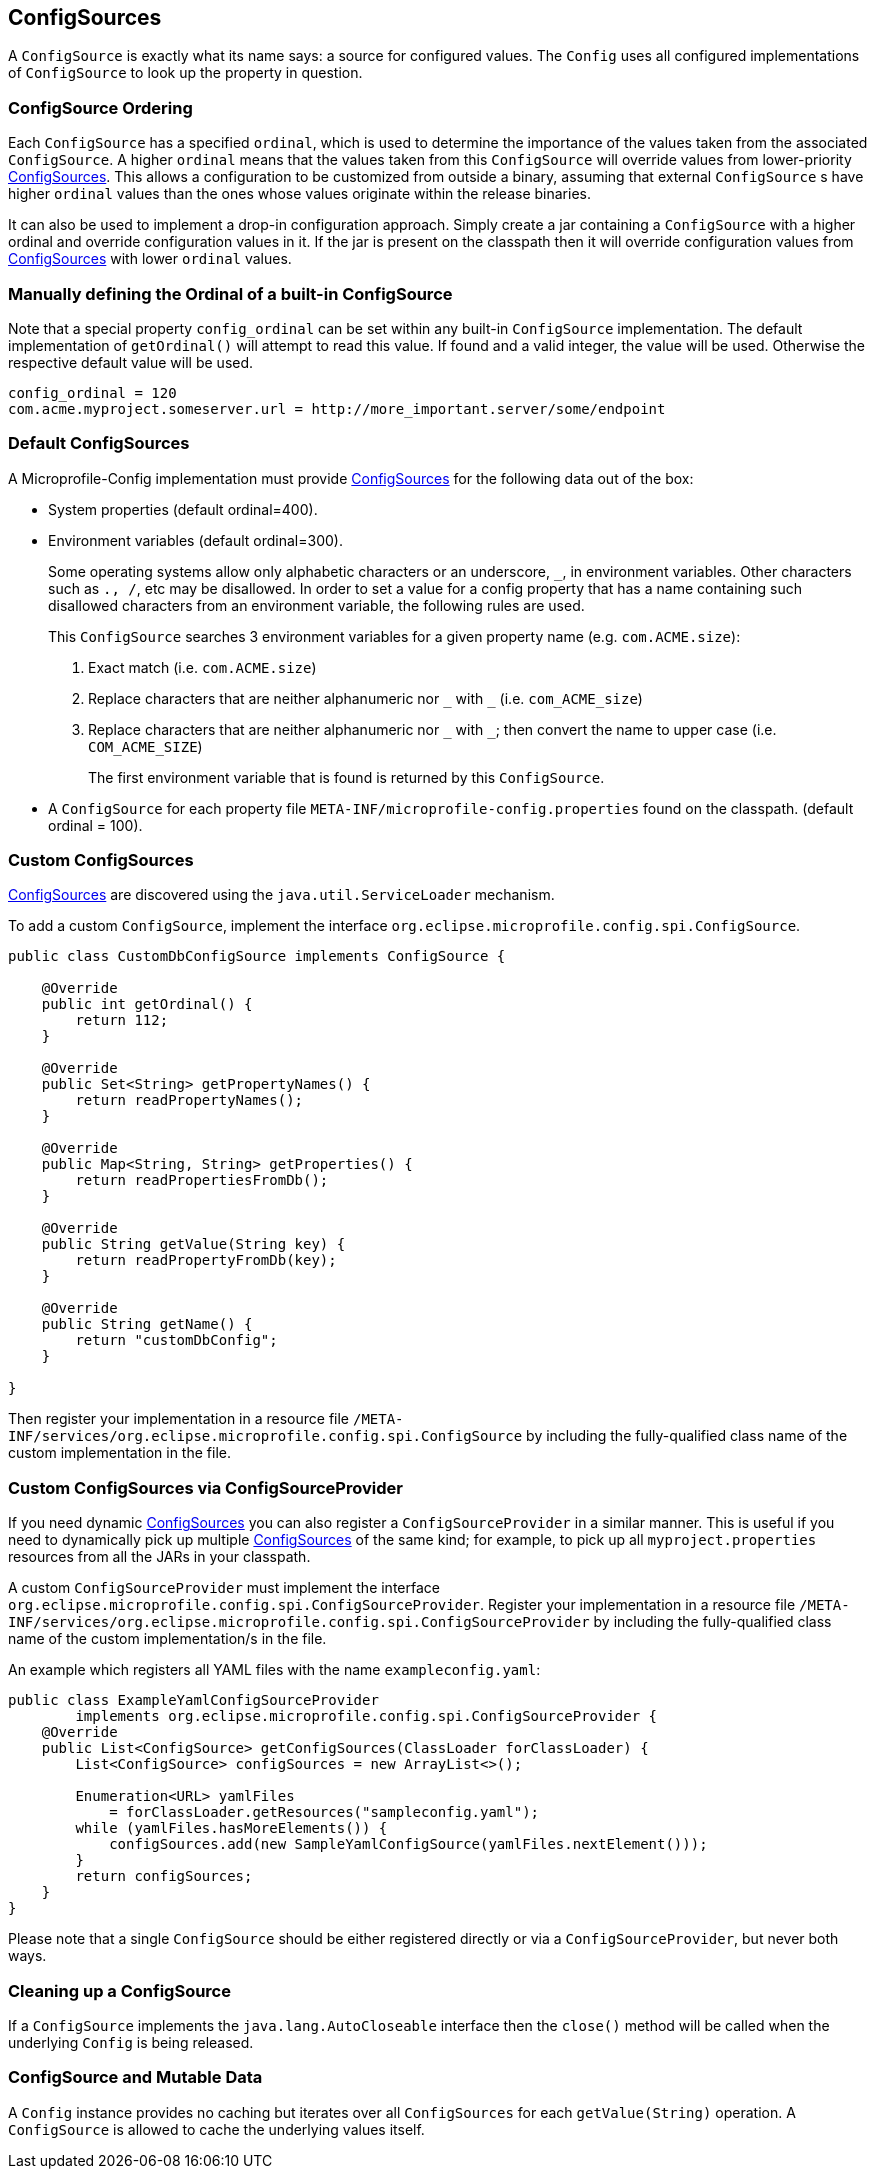 //
// Copyright (c) 2016-2017 Contributors to the Eclipse Foundation
//
// See the NOTICE file(s) distributed with this work for additional
// information regarding copyright ownership.
//
// Licensed under the Apache License, Version 2.0 (the "License");
// You may not use this file except in compliance with the License.
// You may obtain a copy of the License at
//
//    http://www.apache.org/licenses/LICENSE-2.0
//
// Unless required by applicable law or agreed to in writing, software
// distributed under the License is distributed on an "AS IS" BASIS,
// WITHOUT WARRANTIES OR CONDITIONS OF ANY KIND, either express or implied.
// See the License for the specific language governing permissions and
// limitations under the License.
// Contributors:
// Mark Struberg
// Emily Jiang
// Jeff Mesnil

[[configsource]]
== ConfigSources

A `ConfigSource` is exactly what its name says: a source for configured values.
The `Config` uses all configured implementations of `ConfigSource` to look up the property in question.

=== ConfigSource Ordering

Each `ConfigSource` has a specified `ordinal`, which is used to determine the importance of the values taken from the associated `ConfigSource`.
A higher `ordinal` means that the values taken from this `ConfigSource` will override values from lower-priority <<ConfigSource,ConfigSources>>.
This allows a configuration to be customized from outside a binary, assuming that external `ConfigSource` s have higher `ordinal` values than the ones whose values originate within the release binaries.

It can also be used to implement a drop-in configuration approach.
Simply create a jar containing a `ConfigSource` with a higher ordinal and override configuration values in it.
If the jar is present on the classpath then it will override configuration values from <<ConfigSource,ConfigSources>> with lower `ordinal` values.

=== Manually defining the Ordinal of a built-in ConfigSource

Note that a special property `config_ordinal` can be set within any built-in `ConfigSource` implementation.
The default implementation of `getOrdinal()` will attempt to read this value.
If found and a valid integer, the value will be used.
Otherwise the respective default value will be used.

[source, text]
----
config_ordinal = 120
com.acme.myproject.someserver.url = http://more_important.server/some/endpoint
----


[[default_configsources]]
=== Default ConfigSources

A Microprofile-Config implementation must provide <<ConfigSource,ConfigSources>> for the following data out of the box:

* System properties (default ordinal=400).
* Environment variables (default ordinal=300).
+
[[default_configsources.env.mapping]]
+
Some operating systems allow only alphabetic characters or an underscore, `_`, in environment variables. Other characters such as `., /`, etc may be disallowed. In order to set a value for a config property that has a name containing such disallowed characters from an environment variable, the following rules are used.
+
This `ConfigSource` searches 3 environment variables for a given property name (e.g. `com.ACME.size`):
+
  1. Exact match (i.e. `com.ACME.size`)
  2. Replace characters that are neither alphanumeric nor `\_` with `_` (i.e. `com_ACME_size`)
  3. Replace characters that are neither alphanumeric nor `\_` with `_`; then convert the name to upper case (i.e. `COM_ACME_SIZE`)
+
The first environment variable that is found is returned by this `ConfigSource`.

* A `ConfigSource` for each property file `META-INF/microprofile-config.properties` found on the classpath. (default ordinal = 100).

[[custom_configsources]]
=== Custom ConfigSources

<<configsource,ConfigSources>> are discovered using the `java.util.ServiceLoader` mechanism.

To add a custom `ConfigSource`, implement the interface `org.eclipse.microprofile.config.spi.ConfigSource`.

[source, java]
----
public class CustomDbConfigSource implements ConfigSource {

    @Override
    public int getOrdinal() {
        return 112;
    }

    @Override
    public Set<String> getPropertyNames() {
        return readPropertyNames();
    }

    @Override
    public Map<String, String> getProperties() {
        return readPropertiesFromDb();
    }

    @Override
    public String getValue(String key) {
        return readPropertyFromDb(key);
    }

    @Override
    public String getName() {
        return "customDbConfig";
    }

}

----

Then register your implementation in a resource file `/META-INF/services/org.eclipse.microprofile.config.spi.ConfigSource` by including the fully-qualified class name of the custom implementation in the file.


=== Custom ConfigSources via ConfigSourceProvider

If you need dynamic <<configsource,ConfigSources>> you can also register a `ConfigSourceProvider` in a similar manner.
This is useful if you need to dynamically pick up multiple <<configsource,ConfigSources>> of the same kind;
for example, to pick up all `myproject.properties` resources from all the JARs in your classpath.

A custom `ConfigSourceProvider` must implement the interface `org.eclipse.microprofile.config.spi.ConfigSourceProvider`.
Register your implementation in a resource file `/META-INF/services/org.eclipse.microprofile.config.spi.ConfigSourceProvider` by including the fully-qualified class name of the custom implementation/s in the file.

An example which registers all YAML files with the name `exampleconfig.yaml`:

[source, java]
----
public class ExampleYamlConfigSourceProvider
        implements org.eclipse.microprofile.config.spi.ConfigSourceProvider {
    @Override
    public List<ConfigSource> getConfigSources(ClassLoader forClassLoader) {
        List<ConfigSource> configSources = new ArrayList<>();

        Enumeration<URL> yamlFiles
            = forClassLoader.getResources("sampleconfig.yaml");
        while (yamlFiles.hasMoreElements()) {
            configSources.add(new SampleYamlConfigSource(yamlFiles.nextElement()));
        }
        return configSources;
    }
}
----

Please note that a single `ConfigSource` should be either registered directly or via a `ConfigSourceProvider`, but never both ways.

=== Cleaning up a ConfigSource

If a `ConfigSource` implements the `java.lang.AutoCloseable` interface  then the `close()` method will be called when the underlying `Config` is being released.

=== ConfigSource and Mutable Data

A `Config` instance provides no caching but iterates over all `ConfigSources` for each `getValue(String)` operation.
A `ConfigSource` is allowed to cache the underlying values itself.

